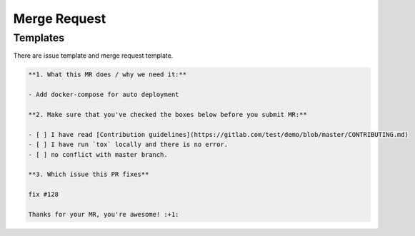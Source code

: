 Merge Request
=============

Templates
----------


There are issue template and merge request template.


.. code-block:: bash

  **1. What this MR does / why we need it:**

  - Add docker-compose for auto deployment

  **2. Make sure that you've checked the boxes below before you submit MR:**

  - [ ] I have read [Contribution guidelines](https://gitlab.com/test/demo/blob/master/CONTRIBUTING.md)
  - [ ] I have run `tox` locally and there is no error.
  - [ ] no conflict with master branch.

  **3. Which issue this PR fixes**

  fix #128

  Thanks for your MR, you're awesome! :+1:
